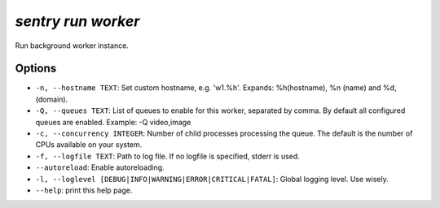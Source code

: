 `sentry run worker`
-------------------

Run background worker instance.

Options
```````

- ``-n, --hostname TEXT``: Set custom hostname, e.g. 'w1.%h'. Expands:
  %h(hostname), %n (name) and %d, (domain).
- ``-Q, --queues TEXT``: List of queues to enable for this worker,
  separated by comma. By default all configured queues are enabled.
  Example: -Q video,image

- ``-c, --concurrency INTEGER``: Number of child processes processing the
  queue. The default is the number of CPUs available on your system.
- ``-f, --logfile TEXT``: Path to log file. If no logfile is specified,
  stderr is used.


- ``--autoreload``: Enable autoreloading.
- ``-l, --loglevel [DEBUG|INFO|WARNING|ERROR|CRITICAL|FATAL]``: Global
  logging level. Use wisely.
- ``--help``: print this help page.
